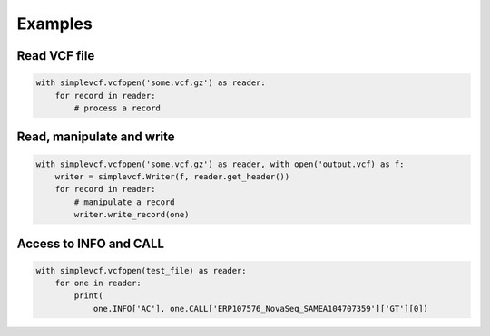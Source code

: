 Examples
========

Read VCF file
-------------

.. code-block:: python

    with simplevcf.vcfopen('some.vcf.gz') as reader:
        for record in reader:
            # process a record


Read, manipulate and write
--------------------------

.. code-block:: python

    with simplevcf.vcfopen('some.vcf.gz') as reader, with open('output.vcf) as f:
        writer = simplevcf.Writer(f, reader.get_header())
        for record in reader:
            # manipulate a record
            writer.write_record(one)

Access to INFO and CALL
-----------------------

.. code-block:: python

    with simplevcf.vcfopen(test_file) as reader:
        for one in reader:
            print(
                one.INFO['AC'], one.CALL['ERP107576_NovaSeq_SAMEA104707359']['GT'][0])